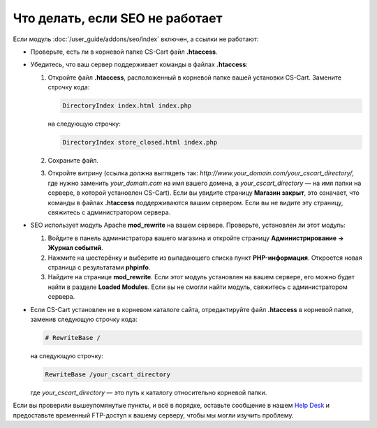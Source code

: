 ********************************
Что делать, если SEO не работает
********************************

Если модуль :doc:`/user_guide/addons/seo/index` включен, а ссылки не работают:

* Проверьте, есть ли в корневой папке CS-Cart файл **.htaccess**.

* Убедитесь, что ваш сервер поддерживает команды в файлах **.htaccess**:

  #. Откройте файл **.htaccess**, расположенный в корневой папке вашей установки CS-Cart. Замените строчку кода:
  
     .. code-block :: none

         DirectoryIndex index.html index.php
         
     на следующую строчку:
     
     .. code-block :: none

         DirectoryIndex store_closed.html index.php
         
  #. Сохраните файл.
  
  #. Откройте витрину (ссылка должна выглядеть так: *http://www.your_domain.com/your_cscart_directory/*, где нужно заменить *your_domain.com* на имя вашего домена, а *your_cscart_directory* — на имя папки на сервере, в которой установлен CS-Cart). Если вы увидите страницу **Магазин закрыт**, это означает, что команды в файлах **.htaccess** поддерживаются вашим сервером. Если вы не видите эту страницу, свяжитесь с администратором сервера.

* SEO использует модуль Apache **mod_rewrite** на вашем сервере. Проверьте, установлен ли этот модуль:

  #. Войдите в панель администратора вашего магазина и откройте страницу **Администрирование → Журнал событий**.
  
  #. Нажмите на шестерёнку и выберите из выпадающего списка пункт **PHP-информация**. Откроется новая страница с результатами **phpinfo**.
  
  #. Найдите на странице **mod_rewrite**. Если этот модуль установлен на вашем сервере, его можно будет найти в разделе **Loaded Modules**. Если вы не смогли найти модуль, свяжитесь с администратором сервера.
  
* Если CS-Cart установлен не в корневом каталоге сайта, отредактируйте файл **.htaccess** в корневой папке, заменив следующую строчку кода:

  .. code-block :: none

      # RewriteBase /

  на следующую строчку:

  .. code-block :: none

      RewriteBase /your_cscart_directory
      
  где *your_cscart_directory* — это путь к каталогу относительно корневой папки.
  
Если вы проверили вышеупомянутые пункты, и всё в порядке, оставьте сообщение в нашем `Help Desk <https://helpdesk.cs-cart.com/index.php?dispatch=auth.login_form>`_ и предоставьте временный FTP-доступ к вашему серверу, чтобы мы могли изучить проблему.
